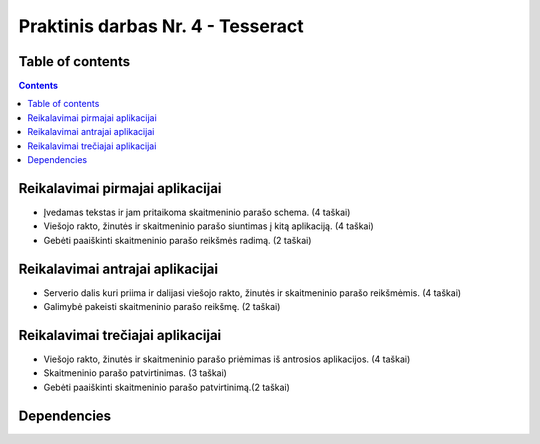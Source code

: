 Praktinis darbas Nr. 4 - Tesseract
==================================
Table of contents
-----------------
.. contents::

Reikalavimai pirmajai aplikacijai
---------------------------------

- Įvedamas tekstas ir jam pritaikoma skaitmeninio parašo schema. (4 taškai)
- Viešojo rakto, žinutės ir skaitmeninio parašo siuntimas į kitą aplikaciją. (4 taškai)
- Gebėti paaiškinti skaitmeninio parašo reikšmės radimą. (2 taškai)

Reikalavimai antrajai aplikacijai
----------------------------------

- Serverio dalis kuri priima ir dalijasi viešojo rakto, žinutės ir skaitmeninio parašo reikšmėmis. (4 taškai)
- Galimybė pakeisti skaitmeninio parašo reikšmę. (2 taškai)

Reikalavimai trečiajai aplikacijai
-----------------------------------
- Viešojo rakto, žinutės ir skaitmeninio parašo priėmimas iš antrosios aplikacijos. (4 taškai)
- Skaitmeninio parašo patvirtinimas. (3 taškai)
- Gebėti paaiškinti skaitmeninio parašo patvirtinimą.(2 taškai)

Dependencies
------------
